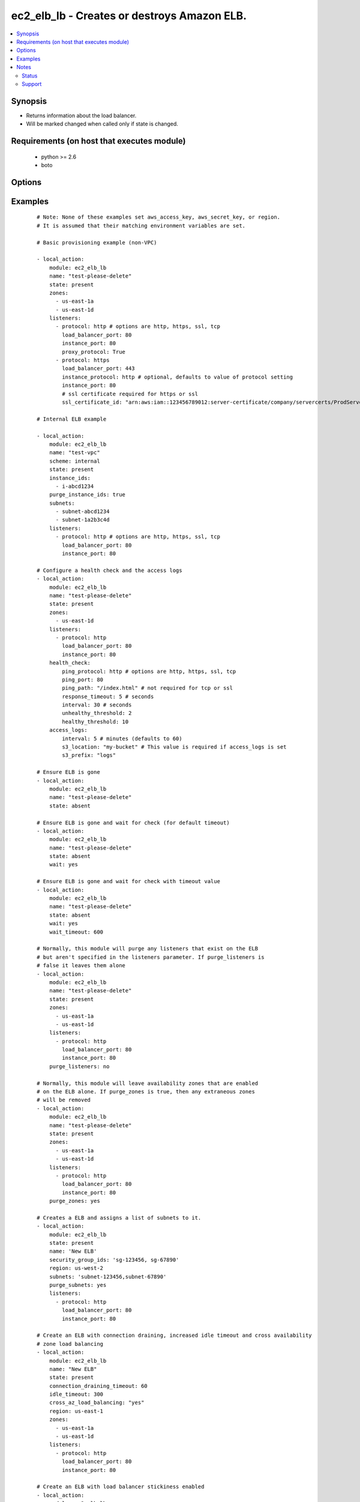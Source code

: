 .. _ec2_elb_lb:


ec2_elb_lb - Creates or destroys Amazon ELB.
++++++++++++++++++++++++++++++++++++++++++++

.. versionadded:: 1.5


.. contents::
   :local:
   :depth: 2


Synopsis
--------

* Returns information about the load balancer.
* Will be marked changed when called only if state is changed.


Requirements (on host that executes module)
-------------------------------------------

  * python >= 2.6
  * boto


Options
-------

.. raw:: html

    <table border=1 cellpadding=4>
    <tr>
    <th class="head">parameter</th>
    <th class="head">required</th>
    <th class="head">default</th>
    <th class="head">choices</th>
    <th class="head">comments</th>
    </tr>
                <tr><td>access_logs<br/><div style="font-size: small;"> (added in 2.0)</div></td>
    <td>no</td>
    <td>None</td>
        <td></td>
        <td><div>An associative array of access logs configuration settings (see example)</div>        </td></tr>
                <tr><td>aws_access_key<br/><div style="font-size: small;"></div></td>
    <td>no</td>
    <td></td>
        <td></td>
        <td><div>AWS access key. If not set then the value of the AWS_ACCESS_KEY_ID, AWS_ACCESS_KEY or EC2_ACCESS_KEY environment variable is used.</div></br>
    <div style="font-size: small;">aliases: ec2_access_key, access_key<div>        </td></tr>
                <tr><td>aws_secret_key<br/><div style="font-size: small;"></div></td>
    <td>no</td>
    <td></td>
        <td></td>
        <td><div>AWS secret key. If not set then the value of the AWS_SECRET_ACCESS_KEY, AWS_SECRET_KEY, or EC2_SECRET_KEY environment variable is used.</div></br>
    <div style="font-size: small;">aliases: ec2_secret_key, secret_key<div>        </td></tr>
                <tr><td>connection_draining_timeout<br/><div style="font-size: small;"> (added in 1.8)</div></td>
    <td>no</td>
    <td></td>
        <td></td>
        <td><div>Wait a specified timeout allowing connections to drain before terminating an instance</div>        </td></tr>
                <tr><td>cross_az_load_balancing<br/><div style="font-size: small;"> (added in 1.8)</div></td>
    <td>no</td>
    <td>no</td>
        <td><ul><li>yes</li><li>no</li></ul></td>
        <td><div>Distribute load across all configured Availability Zones</div>        </td></tr>
                <tr><td>ec2_url<br/><div style="font-size: small;"></div></td>
    <td>no</td>
    <td></td>
        <td></td>
        <td><div>Url to use to connect to EC2 or your Eucalyptus cloud (by default the module will use EC2 endpoints). Ignored for modules where region is required. Must be specified for all other modules if region is not used. If not set then the value of the EC2_URL environment variable, if any, is used.</div>        </td></tr>
                <tr><td>health_check<br/><div style="font-size: small;"></div></td>
    <td>no</td>
    <td>None</td>
        <td></td>
        <td><div>An associative array of health check configuration settings (see example)</div>        </td></tr>
                <tr><td>idle_timeout<br/><div style="font-size: small;"> (added in 2.0)</div></td>
    <td>no</td>
    <td></td>
        <td></td>
        <td><div>ELB connections from clients and to servers are timed out after this amount of time</div>        </td></tr>
                <tr><td>instance_ids<br/><div style="font-size: small;"> (added in 2.1)</div></td>
    <td>no</td>
    <td></td>
        <td></td>
        <td><div>List of instance ids to attach to this ELB</div>        </td></tr>
                <tr><td>listeners<br/><div style="font-size: small;"></div></td>
    <td>no</td>
    <td></td>
        <td></td>
        <td><div>List of ports/protocols for this ELB to listen on (see example)</div>        </td></tr>
                <tr><td>name<br/><div style="font-size: small;"></div></td>
    <td>yes</td>
    <td></td>
        <td></td>
        <td><div>The name of the ELB</div>        </td></tr>
                <tr><td>profile<br/><div style="font-size: small;"> (added in 1.6)</div></td>
    <td>no</td>
    <td></td>
        <td></td>
        <td><div>Uses a boto profile. Only works with boto &gt;= 2.24.0.</div>        </td></tr>
                <tr><td>purge_instance_ids<br/><div style="font-size: small;"> (added in 2.1)</div></td>
    <td>no</td>
    <td></td>
        <td></td>
        <td><div>Purge existing instance ids on ELB that are not found in instance_ids</div>        </td></tr>
                <tr><td>purge_listeners<br/><div style="font-size: small;"></div></td>
    <td>no</td>
    <td>True</td>
        <td></td>
        <td><div>Purge existing listeners on ELB that are not found in listeners</div>        </td></tr>
                <tr><td>purge_subnets<br/><div style="font-size: small;"> (added in 1.7)</div></td>
    <td>no</td>
    <td></td>
        <td></td>
        <td><div>Purge existing subnet on ELB that are not found in subnets</div>        </td></tr>
                <tr><td>purge_zones<br/><div style="font-size: small;"></div></td>
    <td>no</td>
    <td></td>
        <td></td>
        <td><div>Purge existing availability zones on ELB that are not found in zones</div>        </td></tr>
                <tr><td>region<br/><div style="font-size: small;"></div></td>
    <td>no</td>
    <td></td>
        <td></td>
        <td><div>The AWS region to use. If not specified then the value of the AWS_REGION or EC2_REGION environment variable, if any, is used. See <a href='http://docs.aws.amazon.com/general/latest/gr/rande.html#ec2_region'>http://docs.aws.amazon.com/general/latest/gr/rande.html#ec2_region</a></div></br>
    <div style="font-size: small;">aliases: aws_region, ec2_region<div>        </td></tr>
                <tr><td>scheme<br/><div style="font-size: small;"> (added in 1.7)</div></td>
    <td>no</td>
    <td>internet-facing</td>
        <td></td>
        <td><div>The scheme to use when creating the ELB. For a private VPC-visible ELB use 'internal'.</div>        </td></tr>
                <tr><td>security_group_ids<br/><div style="font-size: small;"> (added in 1.6)</div></td>
    <td>no</td>
    <td>None</td>
        <td></td>
        <td><div>A list of security groups to apply to the elb</div>        </td></tr>
                <tr><td>security_group_names<br/><div style="font-size: small;"> (added in 2.0)</div></td>
    <td>no</td>
    <td>None</td>
        <td></td>
        <td><div>A list of security group names to apply to the elb</div>        </td></tr>
                <tr><td>security_token<br/><div style="font-size: small;"> (added in 1.6)</div></td>
    <td>no</td>
    <td></td>
        <td></td>
        <td><div>AWS STS security token. If not set then the value of the AWS_SECURITY_TOKEN or EC2_SECURITY_TOKEN environment variable is used.</div></br>
    <div style="font-size: small;">aliases: access_token<div>        </td></tr>
                <tr><td>state<br/><div style="font-size: small;"></div></td>
    <td>yes</td>
    <td></td>
        <td><ul><li>present</li><li>absent</li></ul></td>
        <td><div>Create or destroy the ELB</div>        </td></tr>
                <tr><td>stickiness<br/><div style="font-size: small;"> (added in 2.0)</div></td>
    <td>no</td>
    <td></td>
        <td></td>
        <td><div>An associative array of stickiness policy settings. Policy will be applied to all listeners ( see example )</div>        </td></tr>
                <tr><td>subnets<br/><div style="font-size: small;"> (added in 1.7)</div></td>
    <td>no</td>
    <td>None</td>
        <td></td>
        <td><div>A list of VPC subnets to use when creating ELB. Zones should be empty if using this.</div>        </td></tr>
                <tr><td>tags<br/><div style="font-size: small;"> (added in 2.1)</div></td>
    <td>no</td>
    <td></td>
        <td></td>
        <td><div>An associative array of tags. To delete all tags, supply an empty dict.</div>        </td></tr>
                <tr><td>validate_certs<br/><div style="font-size: small;"> (added in 1.5)</div></td>
    <td>no</td>
    <td>yes</td>
        <td><ul><li>yes</li><li>no</li></ul></td>
        <td><div>When set to "no", SSL certificates will not be validated for boto versions &gt;= 2.6.0.</div>        </td></tr>
                <tr><td>wait<br/><div style="font-size: small;"> (added in 2.1)</div></td>
    <td>no</td>
    <td></td>
        <td><ul><li>yes</li><li>no</li></ul></td>
        <td><div>When specified, Ansible will check the status of the load balancer to ensure it has been successfully removed from AWS.</div>        </td></tr>
                <tr><td>wait_timeout<br/><div style="font-size: small;"> (added in 2.1)</div></td>
    <td>no</td>
    <td>60</td>
        <td></td>
        <td><div>Used in conjunction with wait. Number of seconds to wait for the elb to be terminated. A maximum of 600 seconds (10 minutes) is allowed.</div>        </td></tr>
                <tr><td>zones<br/><div style="font-size: small;"></div></td>
    <td>no</td>
    <td></td>
        <td></td>
        <td><div>List of availability zones to enable on this ELB</div>        </td></tr>
        </table>
    </br>



Examples
--------

 ::

    # Note: None of these examples set aws_access_key, aws_secret_key, or region.
    # It is assumed that their matching environment variables are set.
    
    # Basic provisioning example (non-VPC)
    
    - local_action:
        module: ec2_elb_lb
        name: "test-please-delete"
        state: present
        zones:
          - us-east-1a
          - us-east-1d
        listeners:
          - protocol: http # options are http, https, ssl, tcp
            load_balancer_port: 80
            instance_port: 80
            proxy_protocol: True
          - protocol: https
            load_balancer_port: 443
            instance_protocol: http # optional, defaults to value of protocol setting
            instance_port: 80
            # ssl certificate required for https or ssl
            ssl_certificate_id: "arn:aws:iam::123456789012:server-certificate/company/servercerts/ProdServerCert"
    
    # Internal ELB example
    
    - local_action:
        module: ec2_elb_lb
        name: "test-vpc"
        scheme: internal
        state: present
        instance_ids:
          - i-abcd1234
        purge_instance_ids: true
        subnets:
          - subnet-abcd1234
          - subnet-1a2b3c4d
        listeners:
          - protocol: http # options are http, https, ssl, tcp
            load_balancer_port: 80
            instance_port: 80
    
    # Configure a health check and the access logs
    - local_action:
        module: ec2_elb_lb
        name: "test-please-delete"
        state: present
        zones:
          - us-east-1d
        listeners:
          - protocol: http
            load_balancer_port: 80
            instance_port: 80
        health_check:
            ping_protocol: http # options are http, https, ssl, tcp
            ping_port: 80
            ping_path: "/index.html" # not required for tcp or ssl
            response_timeout: 5 # seconds
            interval: 30 # seconds
            unhealthy_threshold: 2
            healthy_threshold: 10
        access_logs:
            interval: 5 # minutes (defaults to 60)
            s3_location: "my-bucket" # This value is required if access_logs is set
            s3_prefix: "logs"
    
    # Ensure ELB is gone
    - local_action:
        module: ec2_elb_lb
        name: "test-please-delete"
        state: absent
    
    # Ensure ELB is gone and wait for check (for default timeout)
    - local_action:
        module: ec2_elb_lb
        name: "test-please-delete"
        state: absent
        wait: yes
    
    # Ensure ELB is gone and wait for check with timeout value
    - local_action:
        module: ec2_elb_lb
        name: "test-please-delete"
        state: absent
        wait: yes
        wait_timeout: 600
    
    # Normally, this module will purge any listeners that exist on the ELB
    # but aren't specified in the listeners parameter. If purge_listeners is
    # false it leaves them alone
    - local_action:
        module: ec2_elb_lb
        name: "test-please-delete"
        state: present
        zones:
          - us-east-1a
          - us-east-1d
        listeners:
          - protocol: http
            load_balancer_port: 80
            instance_port: 80
        purge_listeners: no
    
    # Normally, this module will leave availability zones that are enabled
    # on the ELB alone. If purge_zones is true, then any extraneous zones
    # will be removed
    - local_action:
        module: ec2_elb_lb
        name: "test-please-delete"
        state: present
        zones:
          - us-east-1a
          - us-east-1d
        listeners:
          - protocol: http
            load_balancer_port: 80
            instance_port: 80
        purge_zones: yes
    
    # Creates a ELB and assigns a list of subnets to it.
    - local_action:
        module: ec2_elb_lb
        state: present
        name: 'New ELB'
        security_group_ids: 'sg-123456, sg-67890'
        region: us-west-2
        subnets: 'subnet-123456,subnet-67890'
        purge_subnets: yes
        listeners:
          - protocol: http
            load_balancer_port: 80
            instance_port: 80
    
    # Create an ELB with connection draining, increased idle timeout and cross availability
    # zone load balancing
    - local_action:
        module: ec2_elb_lb
        name: "New ELB"
        state: present
        connection_draining_timeout: 60
        idle_timeout: 300
        cross_az_load_balancing: "yes"
        region: us-east-1
        zones:
          - us-east-1a
          - us-east-1d
        listeners:
          - protocol: http
            load_balancer_port: 80
            instance_port: 80
    
    # Create an ELB with load balancer stickiness enabled
    - local_action:
        module: ec2_elb_lb
        name: "New ELB"
        state: present
        region: us-east-1
        zones:
          - us-east-1a
          - us-east-1d
        listeners:
          - protocol: http
            load_balancer_port: 80
            instance_port: 80
        stickiness:
          type: loadbalancer
          enabled: yes
          expiration: 300
    
    # Create an ELB with application stickiness enabled
    - local_action:
        module: ec2_elb_lb
        name: "New ELB"
        state: present
        region: us-east-1
        zones:
          - us-east-1a
          - us-east-1d
        listeners:
          - protocol: http
            load_balancer_port: 80
            instance_port: 80
        stickiness:
          type: application
          enabled: yes
          cookie: SESSIONID
    
    # Create an ELB and add tags
    - local_action:
        module: ec2_elb_lb
        name: "New ELB"
        state: present
        region: us-east-1
        zones:
          - us-east-1a
          - us-east-1d
        listeners:
          - protocol: http
            load_balancer_port: 80
            instance_port: 80
        tags:
          Name: "New ELB"
          stack: "production"
          client: "Bob"
    
    # Delete all tags from an ELB
    - local_action:
        module: ec2_elb_lb
        name: "New ELB"
        state: present
        region: us-east-1
        zones:
          - us-east-1a
          - us-east-1d
        listeners:
          - protocol: http
            load_balancer_port: 80
            instance_port: 80
        tags: {}


Notes
-----

.. note::
    - If parameters are not set within the module, the following environment variables can be used in decreasing order of precedence ``AWS_URL`` or ``EC2_URL``, ``AWS_ACCESS_KEY_ID`` or ``AWS_ACCESS_KEY`` or ``EC2_ACCESS_KEY``, ``AWS_SECRET_ACCESS_KEY`` or ``AWS_SECRET_KEY`` or ``EC2_SECRET_KEY``, ``AWS_SECURITY_TOKEN`` or ``EC2_SECURITY_TOKEN``, ``AWS_REGION`` or ``EC2_REGION``
    - Ansible uses the boto configuration file (typically ~/.boto) if no credentials are provided. See http://boto.readthedocs.org/en/latest/boto_config_tut.html
    - ``AWS_REGION`` or ``EC2_REGION`` can be typically be used to specify the AWS region, when required, but this can also be configured in the boto config file



Status
~~~~~~

This module is flagged as **stableinterface** which means that the maintainers for this module guarantee that no backward incompatible interface changes will be made.


Support
~~~~~~~

This module is supported mainly by the community and is curated by core committers.

For more information on what this means please read :doc:`modules_support`


For help in developing on modules, should you be so inclined, please read :doc:`community`, :doc:`dev_guide/developing_test_pr` and :doc:`dev_guide/developing_modules`.
